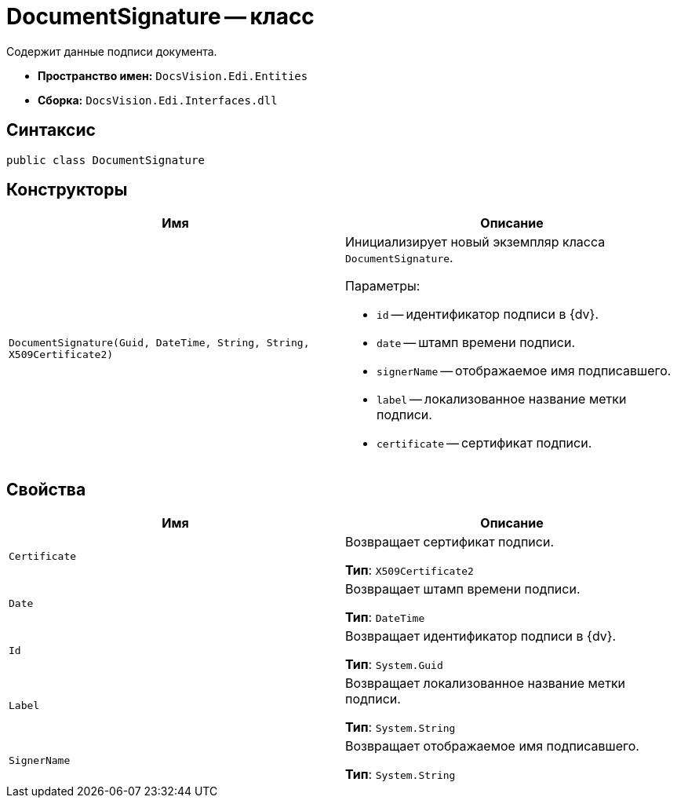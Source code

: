 = DocumentSignature -- класс

Содержит данные подписи документа.

* *Пространство имен:* `DocsVision.Edi.Entities`
* *Сборка:* `DocsVision.Edi.Interfaces.dll`

== Синтаксис

[source,csharp]
----
public class DocumentSignature
----

== Конструкторы

[cols=",",options="header",]
|===
|Имя |Описание

|`DocumentSignature(Guid, DateTime, String, String, X509Certificate2)`
a|Инициализирует новый экземпляр класса `DocumentSignature`.

.Параметры:
* `id` -- идентификатор подписи в {dv}.
* `date` -- штамп времени подписи.
* `signerName` -- отображаемое имя подписавшего.
* `label` -- локализованное название метки подписи.
* `certificate` -- сертификат подписи.
|===

== Свойства

[cols=",",options="header",]
|===
|Имя |Описание

|`Certificate`
a|Возвращает сертификат подписи.

*Тип*: `X509Certificate2`

|`Date`
a|Возвращает штамп времени подписи.

*Тип*: `DateTime`

|`Id`
a|Возвращает идентификатор подписи в {dv}.

*Тип*: `System.Guid`

|`Label`
a|Возвращает локализованное название метки подписи.

*Тип*: `System.String`

|`SignerName`
a|Возвращает отображаемое имя подписавшего.

*Тип*: `System.String`
|===
